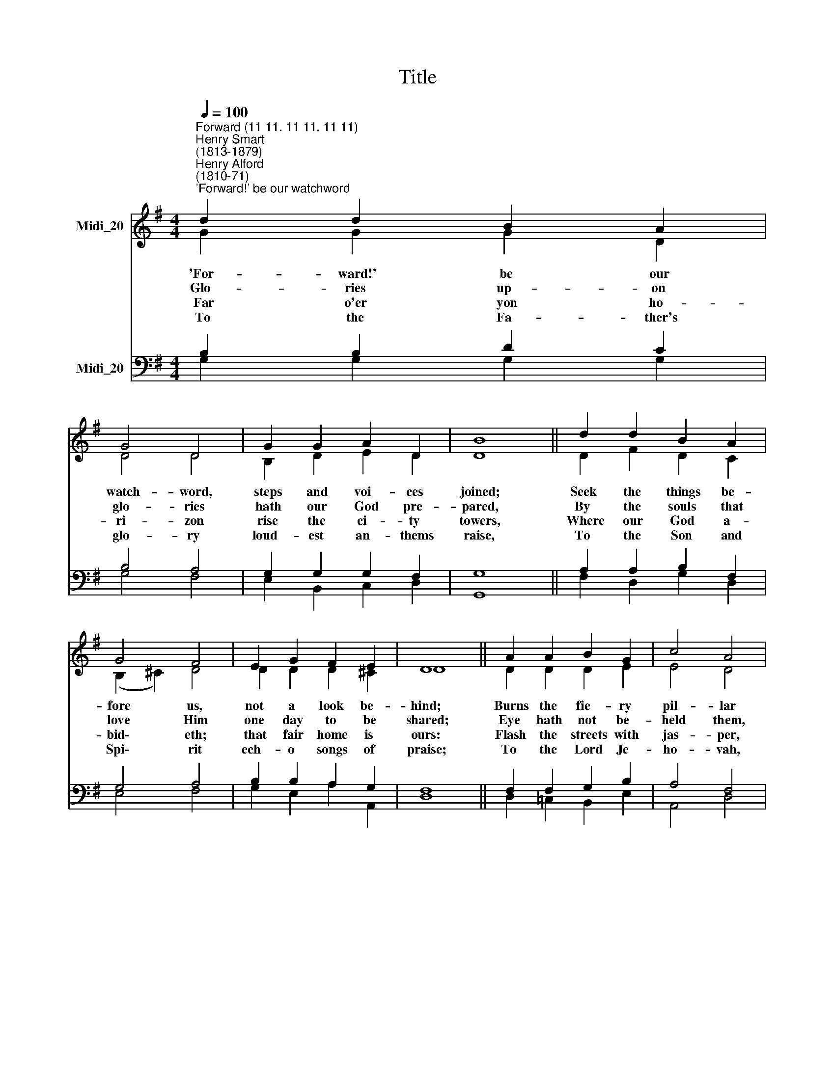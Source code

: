 X:1
T:Title
%%score ( 1 2 ) ( 3 4 )
L:1/8
Q:1/4=100
M:4/4
K:G
V:1 treble nm="Midi_20"
V:2 treble 
V:3 bass nm="Midi_20"
V:4 bass 
V:1
"^Forward (11 11. 11 11. 11 11)""^Henry Smart\n(1813-1879)""^Henry Alford\n(1810-71)""^'Forward!' be our watchword" d2 d2 B2 A2 | %1
 G4 D4 | G2 G2 A2 D2 | B8 || d2 d2 B2 A2 | G4 F4 | E2 G2 F2 E2 | D8 || A2 A2 B2 G2 | c4 A4 | %10
 B2 B2 ^c2 F2 | d8 || e2 d2 c2 B2 | A4 E4 | c2 B2 A2 G2 | d8 || d2 d2 B2 A2 | G4 D4 | G2 c2 d2 G2 | %19
 e8 || e2 d2 c2 d2 | (B2 F2) (G2 A2) | B2 G2 c2 A2 | G8 |] %24
V:2
 G2 G2 G2 D2 | D4 D4 | B,2 D2 E2 D2 | D8 || D2 F2 D2 C2 | (B,2 ^C2) D4 | D2 D2 D2 ^C2 | D8 || %8
w: 'For- ward!' be our|watch- word,|steps and voi- ces|joined;|Seek the things be-|fore * us,|not a look be-|hind;|
w: Glo- ries up- on|glo- ries|hath our God pre-|pared,|By the souls that|love * Him|one day to be|shared;|
w: Far o'er yon ho-|ri- zon|rise the ci- ty|towers,|Where our God a-|bid\- * eth;|that fair home is|ours:|
w: To the Fa- ther's|glo- ry|loud- est an- thems|raise,|To the Son and|Spi\- * rit|ech- o songs of|praise;|
 D2 D2 D2 E2 | E4 D4 | D2 D2 G2 F2 | F8 || E2 E2 E2 E2 | E4 E4 | E2 E2 E2 E2 | F8 || F2 F2 D2 C2 | %17
w: Burns the fie- ry|pil- lar|at our ar- my's|head;|Who shall dream of|shrink- ing,|by Je- ho- vah|led?|For- ward through the|
w: Eye hath not be-|held them,|ear hath ne- ver|heard,|Nor of these hath|ut- tered|thought or speech a|word.|For- ward, march- ing|
w: Flash the streets with|jas- per,|shine the gates with|gold,|Flows the gladden- ing|ri- ver,|shedd- ing joys un-|told.|Thi- ther, on- ward|
w: To the Lord Je-|ho- vah,|bless- ed Three in|One,|Be by men and|an- gels|end- less hon- our|done.|Weak are earth- ly|
 B,4 B,4 | C2 G2 =F2 F2 | E8 || G2 G2 G2 D2 | D4 G4 | G2 G2 F2 F2 | G8 |] %24
w: de- sert,|through the toil and|fight;|||||
w: for- ward,|where the heaven is|bright,|||||
w: thi- ther,|in Je- ho- vah's|might;|||||
w: prai- ses,|dull the songs of|night;|||||
V:3
 B,2 B,2 D2 C2 | B,4 A,4 | G,2 G,2 G,2 F,2 | G,8 || A,2 A,2 B,2 F,2 | G,4 A,4 | B,2 B,2 A,2 G,2 | %7
 F,8 || F,2 F,2 G,2 B,2 | A,4 F,4 | B,2 B,2 B,2 ^A,2 | B,8 || B,2 ^G,2 A,2 G,2 | A,4 ^G,4 | %14
 A,2 D2 C2 B,2 | A,8 || B,2 B,2 F,2 F,2 | G,4 G,4 | G,2 G,2 A,2 B,2 | C8 || C2 B,2 C2 A,2 | %21
 (B,2 C2) (D2 E2) | D2 B,2 A,2 C2 | B,8 |] %24
V:4
 G,2 G,2 G,2 G,2 | G,4 F,4 | E,2 B,,2 C,2 D,2 | G,,8 || F,2 D,2 G,2 D,2 | E,4 F,4 | %6
w: ||||||
w: ||||||
w: ||||||
w: ||||||
 G,2 E,2 A,2 A,,2 | D,8 || D,2 =C,2 B,,2 E,2 | A,,4 D,4 | G,2 F,2 E,2 F,2 | B,,8 || %12
w: ||||||
w: ||||||
w: ||||||
w: ||||||
 ^G,2 E,2 A,2 E,D, | C,4 E,4 | A,,2 B,,2 C,2 C,2 | D,8 || B,,2 B,,2 D,2 D,2 | E,4 =F,4 | %18
w: * * * of *||||||
w: * * * hath *||||||
w: * * * ing *||||||
w: * * * and *||||||
 E,2 E,2 D,2 G,2 | C,8 || C,2 D,2 E,2 F,2 | (G,2 A,2) (B,2 C2) | D2 D,2 D,2 D,2 | G,,8 |] %24
w: ||Jor- dan flows be-|fore * us, *|Zi- on beams with|light.|
w: ||Till the veil be|lift\- * ed, *|till our faith be|sight.|
w: ||Pil- grims to your|coun\- * try, *|for- ward in- to|light!|
w: ||For- ward in- to|tri\- * umph, *|for- ward in- to|light!|

